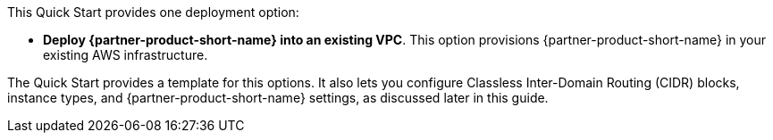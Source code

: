 // Edit this placeholder text to accurately describe your architecture.

This Quick Start provides one deployment option:

* *Deploy {partner-product-short-name} into an existing VPC*. This option provisions {partner-product-short-name} in your existing AWS infrastructure.

The Quick Start provides a template for this options. It also lets you configure Classless Inter-Domain Routing (CIDR) blocks, instance types, and {partner-product-short-name} settings, as discussed later in this guide.
